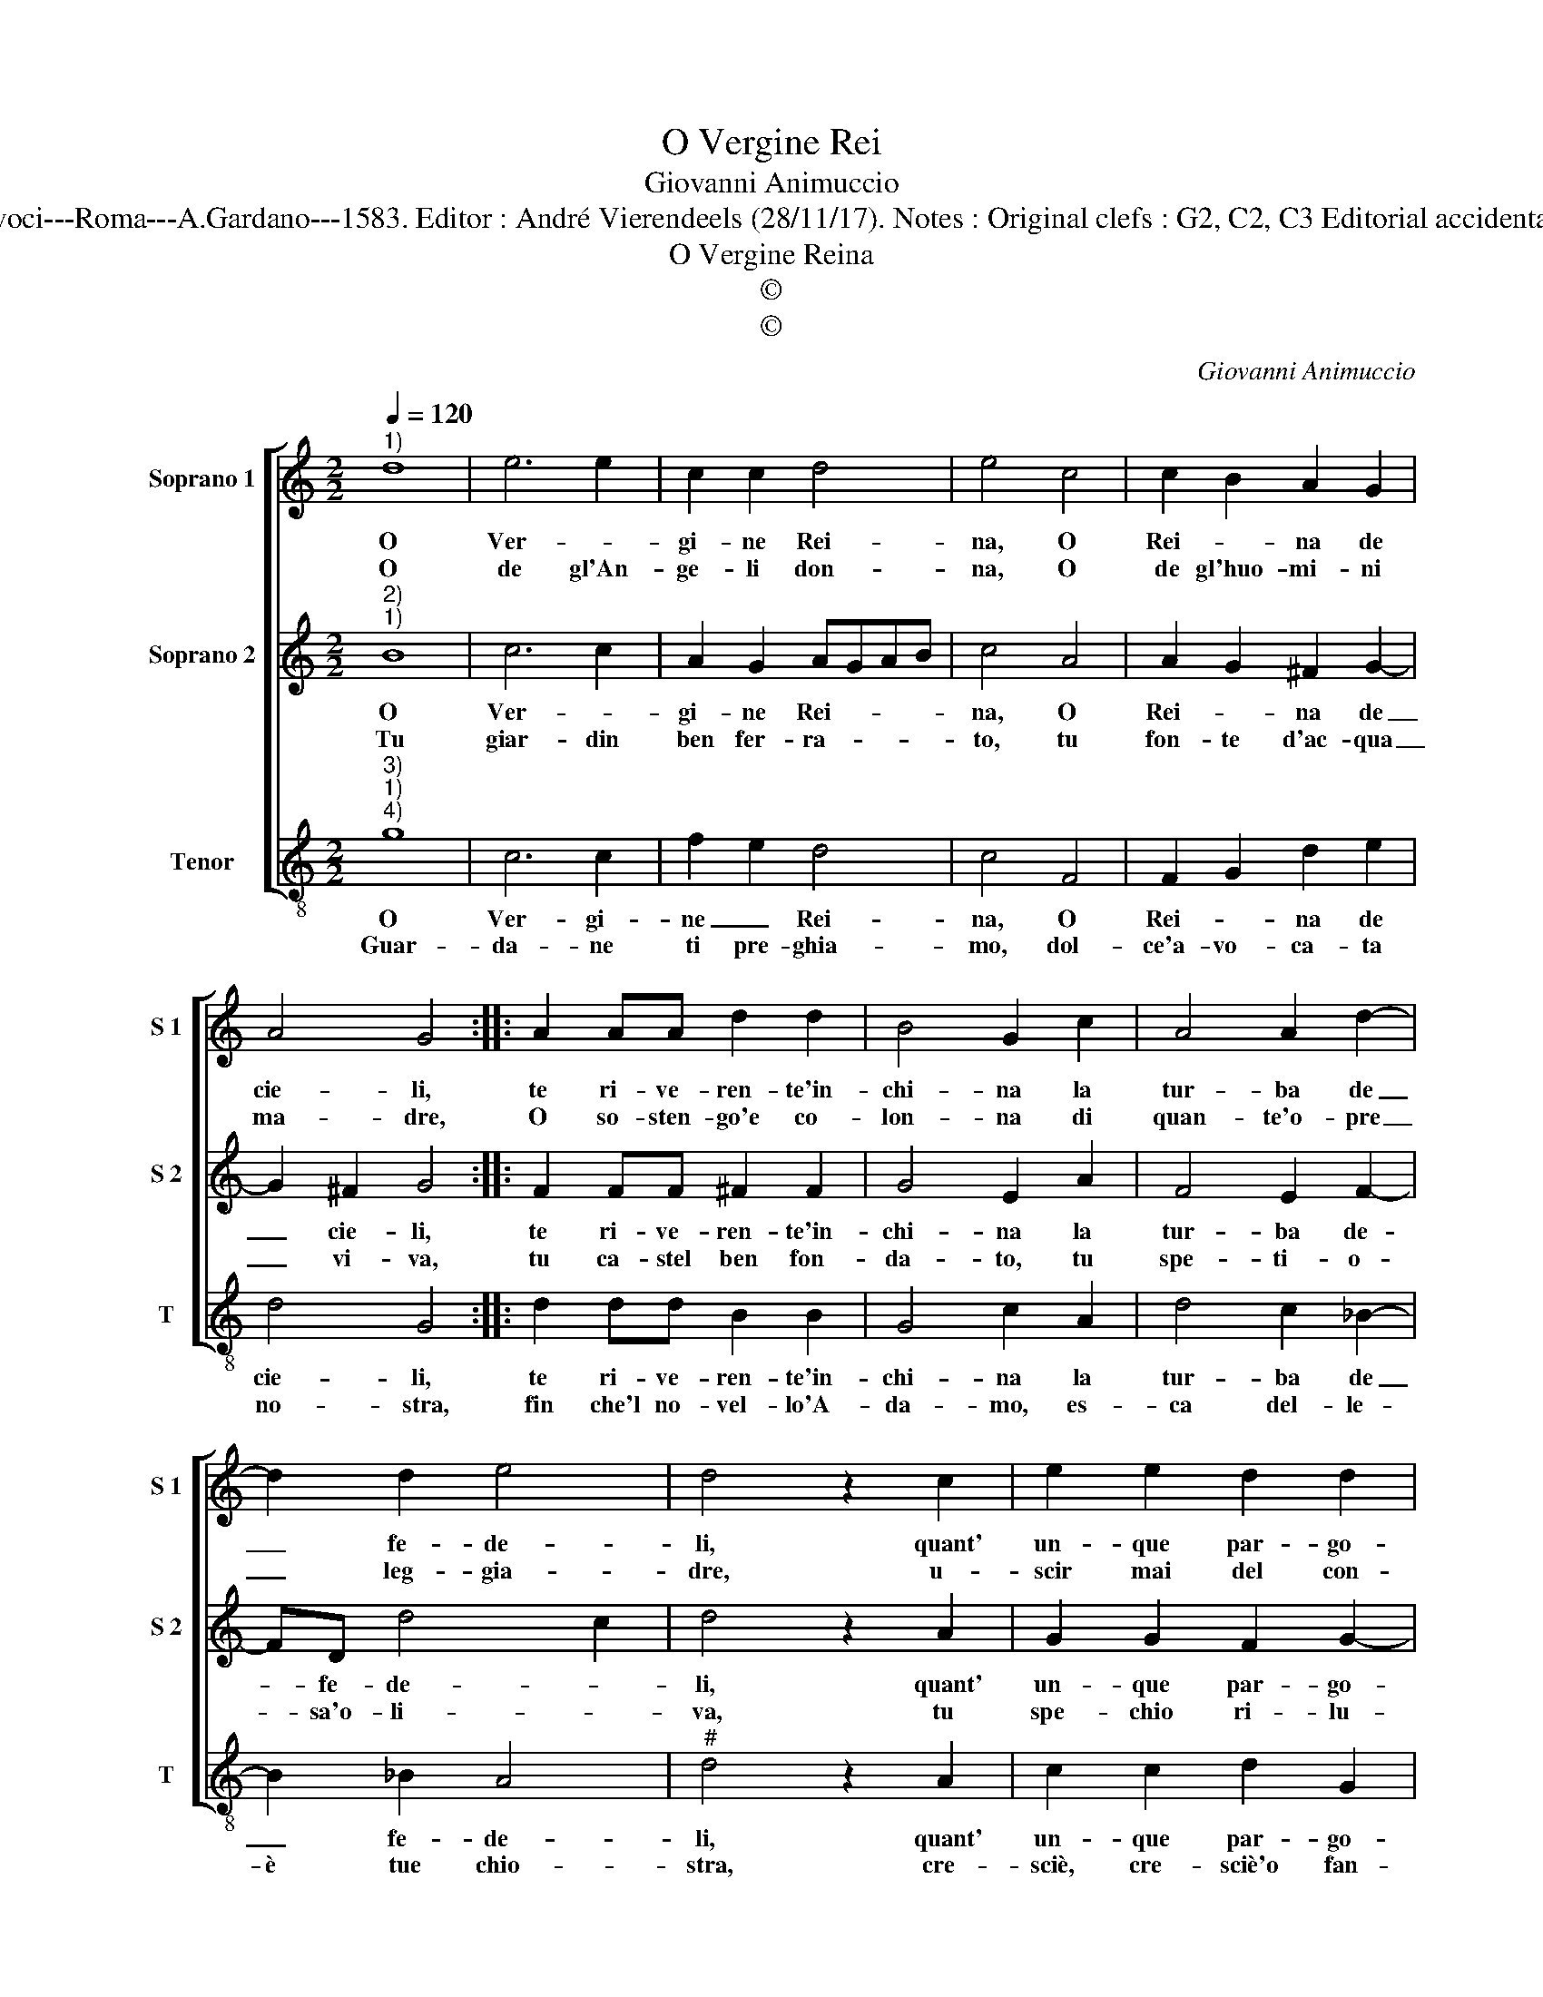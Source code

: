 X:1
T:O Vergine Rei
T:Giovanni Animuccio
T:Source : Secondo libro delle Laude spirituali a tre et a quattro voci---Roma---A.Gardano---1583. Editor : André Vierendeels (28/11/17). Notes : Original clefs : G2, C2, C3 Editorial accidentals above the staff Music compiled by Francisco Soto de Langa
T:O Vergine Reina
T:©
T:©
C:Giovanni Animuccio
Z:©
%%score [ 1 2 3 ]
L:1/8
Q:1/4=120
M:2/2
K:C
V:1 treble nm="Soprano 1" snm="S 1"
V:2 treble nm="Soprano 2" snm="S 2"
V:3 treble-8 nm="Tenor" snm="T"
V:1
"^1)" d8 | e6 e2 | c2 c2 d4 | e4 c4 | c2 B2 A2 G2 | A4 G4 :: A2 AA d2 d2 | B4 G2 c2 | A4 A2 d2- | %9
w: O|Ver- *|gi- ne Rei-|na, O|Rei- * na de|cie- li,|te ri- ve- ren- te'in-|chi- na la|tur- ba de|
w: O|de gl'An-|ge- li don-|na, O|de gl'huo- mi- ni|ma- dre,|O so- sten- go'e co-|lon- na di|quan- te'o- pre|
 d2 d2 e4 | d4 z2 c2 | e2 e2 d2 d2 | c4 B2 d2 | d3 c B2 B2 | A4 !fermata!G4 :| %15
w: _ fe- de-|li, quant'|un- que par- go-|let- ta sei|nel- le fa- scie|stret- ta.|
w: _ leg- gia-|dre, u-|scir mai del con-|cer- to del|di- vi- no'Ar- chi-|tet- to.|
V:2
"^2)""^1)" B8 | c6 c2 | A2 G2 AGAB | c4 A4 | A2 G2 ^F2 G2- | G2 ^F2 G4 :: F2 FF ^F2 F2 | G4 E2 A2 | %8
w: O|Ver- *|gi- ne Rei- * * *|na, O|Rei- * na de|_ cie- li,|te ri- ve- ren- te'in-|chi- na la|
w: Tu|giar- din|ben fer- ra- * * *|to, tu|fon- te d'ac- qua|_ vi- va,|tu ca- stel ben fon-|da- to, tu|
 F4 E2 F2- | FD d4 c2 | d4 z2 A2 | G2 G2 F2 G2- | G2 ^F2 G2 B2 | B2 A2 G2 G2- | %14
w: tur- ba de-|* fe- de- *|li, quant'|un- que par- go-|* let- ta sei|nel- le fa- scie|
w: spe- ti- o-|* sa'o- li- *|va, tu|spe- chio ri- lu-|* cen- te, tu|glo- ria di tua|
 G2 ^F2 !fermata!G4 :| %15
w: _ stret- ta.|
w: _ gen- te.|
V:3
"^3)""^1)""^4)" g8 | c6 c2 | f2 e2 d4 | c4 F4 | F2 G2 d2 e2 | d4 G4 :: d2 dd B2 B2 | G4 c2 A2 | %8
w: O|Ver- gi-|ne _ Rei-|na, O|Rei- * na de|cie- li,|te ri- ve- ren- te'in-|chi- na la|
w: Guar-|da- ne|ti pre- ghia-|mo, dol-|ce'a- vo- ca- ta|no- stra,|fin che'l no- vel- lo'A-|da- mo, es-|
 d4 c2 _B2- | B2 _B2 A4 |"^#" d4 z2 A2 | c2 c2 d2 G2 | A4 G2 g2 | g2 d2 e2 g2 | d4 G4 :| %15
w: tur- ba de|_ fe- de-|li, quant'|un- que par- go-|let- ta sei|nel- le fa- scie|stret- ta.|
w: ca del- le-|è tue chio-|stra, cre-|sciè, cre- sciè'o fan-|ciul- la che|sen- za te siam|nul- la.|

